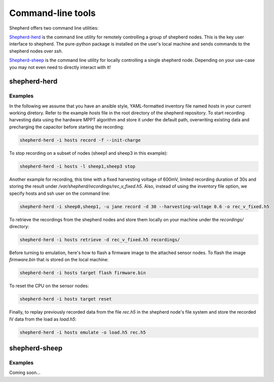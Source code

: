 Command-line tools
==================

Shepherd offers two command line utilities:

`Shepherd-herd`_ is the command line utility for remotely controlling a group of shepherd nodes.
This is the key user interface to shepherd.
The pure-python package is installed on the user's local machine and sends commands to the shepherd nodes over *ssh*.

`Shepherd-sheep`_ is the command line utility for locally controlling a single shepherd node.
Depending on your use-case you may not even need to directly interact with it!

.. _shepherd-herd-cli:

shepherd-herd
-------------

.. click:: shepherd_herd:cli
   :prog: shepherd-herd
   :show-nested:

Examples
********

In the following we assume that you have an ansible style, YAML-formatted inventory file named `hosts` in your current working diretory.
Refer to the example `hosts` file in the root directory of the shepherd repository.
To start recording harvesting data using the hardware MPPT algorithm and store it under the default path, overwriting existing data and precharging the capacitor before starting the recording:

.. code-block:: bash

    shepherd-herd -i hosts record -f --init-charge

To stop recording on a subset of nodes (sheep1 and sheep3 in this example):

.. code-block:: bash

    shepherd-herd -i hosts -l sheep1,sheep3 stop

Another example for recording, this time with a fixed harvesting voltage of 600mV, limited recording duration of 30s and storing the result under `/var/shepherd/recordings/rec_v_fixed.h5`.
Also, instead of using the inventory file option, we specify hosts and ssh user on the command line:

.. code-block:: bash

    shepherd-herd -i sheep0,sheep1, -u jane record -d 30 --harvesting-voltage 0.6 -o rec_v_fixed.h5

To retrieve the recordings from the shepherd nodes and store them locally on your machine under the `recordings/` directory:

.. code-block:: bash

    shepherd-herd -i hosts retrieve -d rec_v_fixed.h5 recordings/

Before turning to emulation, here's how to flash a firmware image to the attached sensor nodes.
To flash the image `firmware.bin` that is stored on the local machine:

.. code-block:: bash

    shepherd-herd -i hosts target flash firmware.bin

To reset the CPU on the sensor nodes:

.. code-block:: bash

    shepherd-herd -i hosts target reset


Finally, to replay previously recorded data from the file `rec.h5` in the shepherd node's file system and store the recorded IV data from the load as `load.h5`:

.. code-block:: bash

    shepherd-herd -i hosts emulate -o load.h5 rec.h5

shepherd-sheep
--------------

.. click:: shepherd.cli:cli
   :prog: shepherd-sheep
   :show-nested:


Examples
********

Coming soon...

